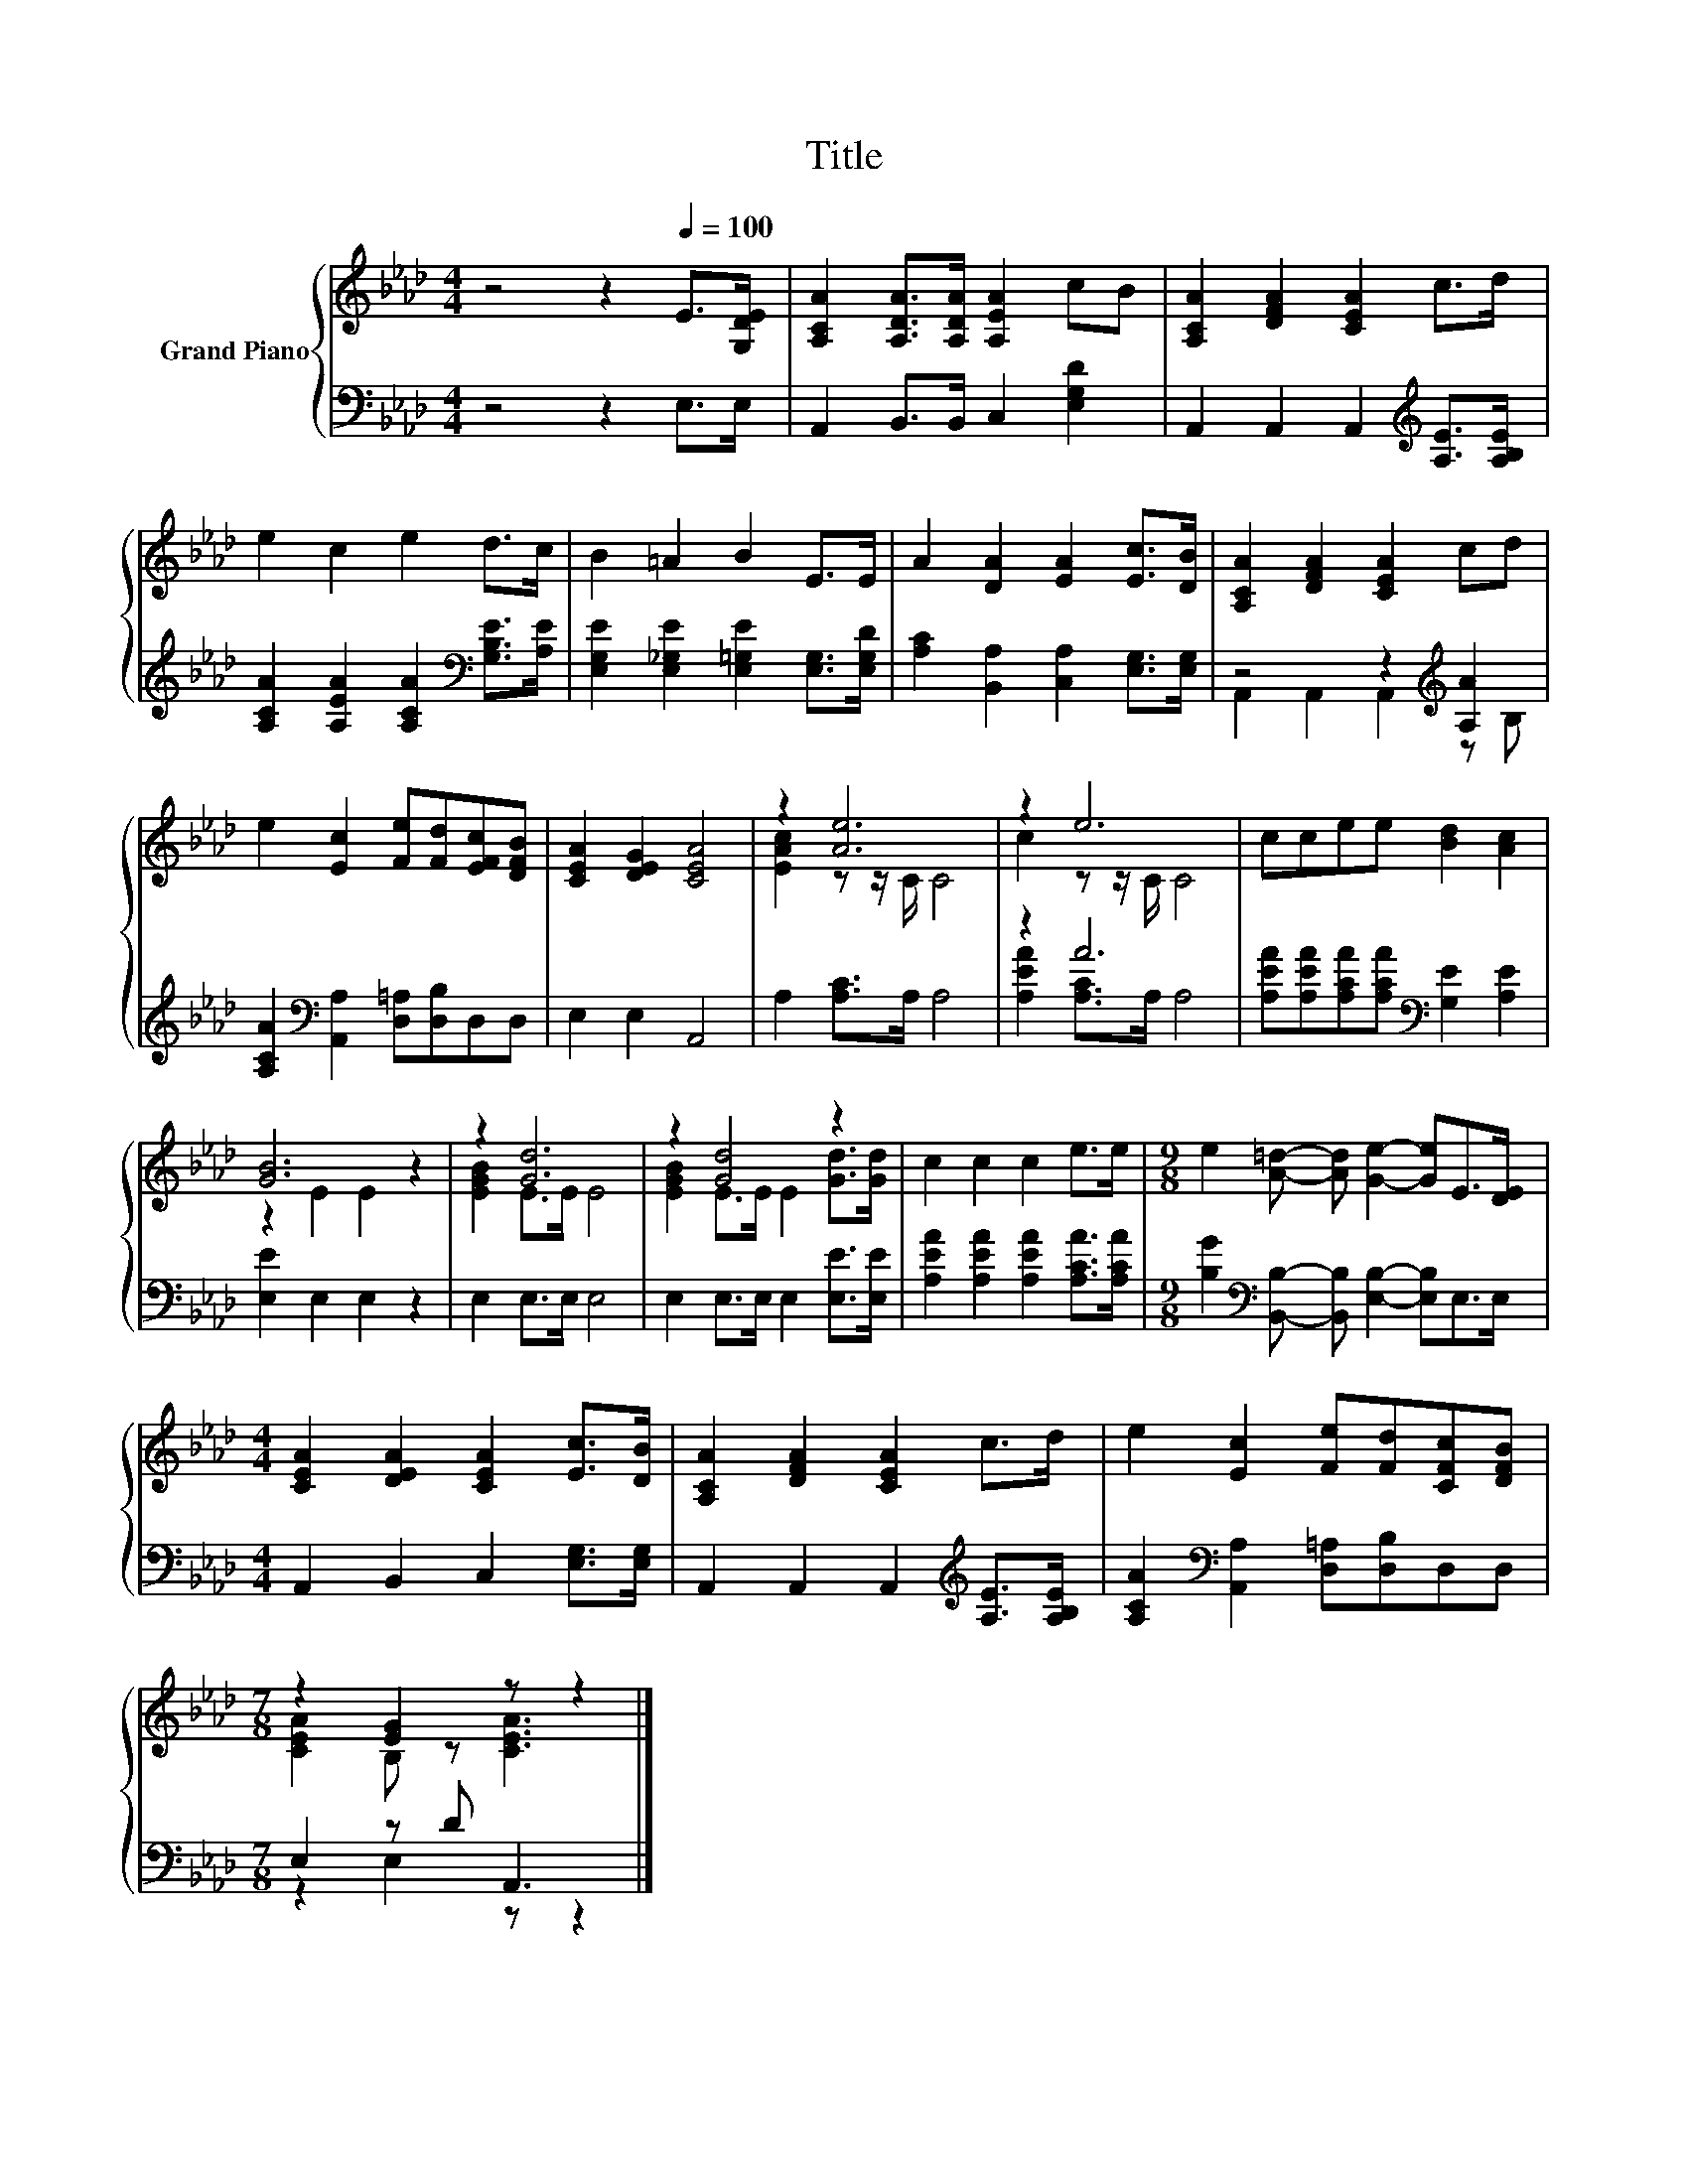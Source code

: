 X:1
T:Title
%%score { ( 1 4 ) | ( 2 3 ) }
L:1/8
M:4/4
K:Ab
V:1 treble nm="Grand Piano"
V:4 treble 
V:2 bass 
V:3 bass 
V:1
 z4 z2[Q:1/4=100] E>[G,DE] | [A,CA]2 [A,DA]>[A,DA] [A,EA]2 cB | [A,CA]2 [DFA]2 [CEA]2 c>d | %3
 e2 c2 e2 d>c | B2 =A2 B2 E>E | A2 [DA]2 [EA]2 [Ec]>[DB] | [A,CA]2 [DFA]2 [CEA]2 cd | %7
 e2 [Ec]2 [Fe][Fd][EFc][DFB] | [CEA]2 [DEG]2 [CEA]4 | z2 [Ae]6 | z2 e6 | ccee [Bd]2 [Ac]2 | %12
 [GB]6 z2 | z2 [Gd]6 | z2 [Gd]4 z2 | c2 c2 c2 e>e |[M:9/8] e2 [A=d]- [Ad] [Ge]2- [Ge]E>[DE] | %17
[M:4/4] [CEA]2 [DEA]2 [CEA]2 [Ec]>[DB] | [A,CA]2 [DFA]2 [CEA]2 c>d | e2 [Ec]2 [Fe][Fd][CFc][DFB] | %20
[M:7/8] z2 [EG]2 z z2 |] %21
V:2
 z4 z2 E,>E, | A,,2 B,,>B,, C,2 [E,G,D]2 | A,,2 A,,2 A,,2[K:treble] [A,E]>[A,B,E] | %3
 [A,CA]2 [A,EA]2 [A,CA]2[K:bass] [G,B,E]>[A,E] | [E,G,E]2 [E,_G,E]2 [E,=G,E]2 [E,G,]>[E,G,D] | %5
 [A,C]2 [B,,A,]2 [C,A,]2 [E,G,]>[E,G,] | z4 z2[K:treble] [A,A]2 | %7
 [A,CA]2[K:bass] [A,,A,]2 [D,=A,][D,B,]D,D, | E,2 E,2 A,,4 | A,2 [A,C]>A, A,4 | z2 A6 | %11
 [A,EA][A,EA][A,CA][A,CA][K:bass] [G,E]2 [A,E]2 | [E,E]2 E,2 E,2 z2 | E,2 E,>E, E,4 | %14
 E,2 E,>E, E,2 [E,E]>[E,E] | [A,EA]2 [A,EA]2 [A,EA]2 [A,CA]>[A,CA] | %16
[M:9/8] [B,G]2[K:bass] [B,,B,]- [B,,B,] [E,B,]2- [E,B,]E,>E, |[M:4/4] A,,2 B,,2 C,2 [E,G,]>[E,G,] | %18
 A,,2 A,,2 A,,2[K:treble] [A,E]>[A,B,E] | [A,CA]2[K:bass] [A,,A,]2 [D,=A,][D,B,]D,D, | %20
[M:7/8] E,2 z D A,,3 |] %21
V:3
 x8 | x8 | x6[K:treble] x2 | x6[K:bass] x2 | x8 | x8 | A,,2 A,,2 A,,2[K:treble] z B, | %7
 x2[K:bass] x6 | x8 | x8 | [A,EA]2 [A,C]>A, A,4 | x4[K:bass] x4 | x8 | x8 | x8 | x8 | %16
[M:9/8] x2[K:bass] x7 |[M:4/4] x8 | x6[K:treble] x2 | x2[K:bass] x6 |[M:7/8] z2 E,2 z z2 |] %21
V:4
 x8 | x8 | x8 | x8 | x8 | x8 | x8 | x8 | x8 | [EAc]2 z z/ C/ C4 | c2 z z/ C/ C4 | x8 | %12
 z2 E2 E2 z2 | [EGB]2 E>E E4 | [EGB]2 E>E E2 [Gd]>[Gd] | x8 |[M:9/8] x9 |[M:4/4] x8 | x8 | x8 | %20
[M:7/8] [CEA]2 B, z [CEA]3 |] %21

